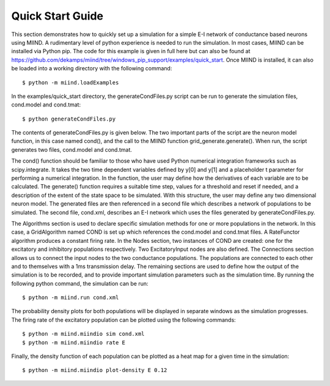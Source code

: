 =================
Quick Start Guide
=================

This section demonstrates how to quickly set up a simulation for a simple E-I network of conductance based neurons using MIIND. A rudimentary level of python experience is needed to run the simulation. In most cases, MIIND can be installed via Python pip. The code for this example is given in full here but can also be found at https://github.com/dekamps/miind/tree/windows_pip_support/examples/quick_start. Once MIIND is installed, it can also be loaded into a working directory with the following command::

    $ python -m miind.loadExamples

In the examples/quick_start directory, the generateCondFiles.py script can be run to generate the simulation files, cond.model and cond.tmat::

    $ python generateCondFiles.py

The contents of generateCondFiles.py is given below. The two important parts of the script are the neuron model function, in this case named cond(), and the call to the MIIND function grid_generate.generate(). When run, the script generates two files, cond.model and cond.tmat.

.. code-block:: python
   :caption: generateCondFiles.py
   :name: generateCondFiles-py
   
	import miind.grid_generate as grid_generate

	def cond(y,t):
		E_r = -65e-3
		tau_m = 20e-3
		tau_s = 5e-3

		v = y[0];
		h = y[1];

		v_prime = ( -(v - E_r) - (h * v) ) / tau_m
		h_prime = -h / tau_s

		return [v_prime, h_prime]

	grid_generate.generate(
		func = cond, 
		timestep = 1e-04, 
		timescale = 1, 
		tolerance = 1e-6, 
		basename = 'cond', 
		threshold_v = -55.0e-3, 
		reset_v = -65e-3, 
		reset_shift_h = 0.0, 
		grid_v_min = -72.0e-3, 
		grid_v_max = -54.0e-3, 
		grid_h_min = -1.0, 
		grid_h_max = 2.0, 
		grid_v_res = 200, 
		grid_h_res = 200, 
		efficacy_orientation = 'h')

The cond() function should be familiar to those who have used Python numerical integration frameworks such as scipy.integrate. It takes the two time dependent variables defined by y[0] and y[1] and a placeholder t parameter for performing a numerical integration. In the function, the user may define how the derivatives of each variable are to be calculated. The generate() function requires a suitable time step, values for a threshold and reset if needed, and a description of the extent of the state space to be simulated. With this structure, the user may define any two dimensional neuron model. The generated files are then referenced in a second file which describes a network of populations to be simulated. The second file, cond.xml, describes an E-I network which uses the files generated by generateCondFiles.py.

.. code-block:: xml
   :caption: cond.xml
   :name: cond-xml
   
	<Simulation>
		<WeightType>CustomConnectionParameters</WeightType>
		<Algorithms>
			<Algorithm type="GridAlgorithm" name="COND" modelfile="cond.model" tau_refractive="0.0" transformfile="cond_0_0_0_0_.tmat" start_v="-0.065" start_w="0.0" >
				<TimeStep>1e-04</TimeStep>
			</Algorithm>
			<Algorithm type="RateFunctor" name="ExcitatoryInput">
				<expression>800.</expression>
			</Algorithm>
		</Algorithms>
		<Nodes>
			<Node algorithm="ExcitatoryInput" name="INPUT_E" type="EXCITATORY_DIRECT" />
			<Node algorithm="ExcitatoryInput" name="INPUT_I" type="EXCITATORY_DIRECT" />
			<Node algorithm="COND" name="E" type="EXCITATORY_DIRECT" />
			<Node algorithm="COND" name="I" type="INHIBITORY_DIRECT" />
		</Nodes>
		<Connections>
			<Connection In="INPUT_E" Out="E" num_connections="1" efficacy="0.1" delay="0.0"/>
			<Connection In="INPUT_I" Out="I" num_connections="1" efficacy="0.1" delay="0.0"/>
			<Connection In="E" Out="I" num_connections="1" efficacy="0.1" delay="0.001"/>
			<Connection In="E" Out="E" num_connections="1" efficacy="0.1" delay="0.001"/>
			<Connection In="I" Out="E" num_connections="1" efficacy="-0.1" delay="0.001"/>
			<Connection In="I" Out="I" num_connections="1" efficacy="-0.1" delay="0.001"/>
		</Connections>
		<Reporting>
			<Display node="E" />
			<Display node="I" />
			<Rate node="E" t_interval="0.001" />
			<Rate node="I" t_interval="0.001" />
		</Reporting>
		<SimulationRunParameter>
			<SimulationName>EINetwork</SimulationName>
			<t_end>0.2</t_end>
			<t_step>1e-04</t_step>
			<name_log>einetwork.log</name_log>
		</SimulationRunParameter>
	</Simulation>

The Algorithms section is used to declare specific simulation methods for one or more populations in the network. In this case, a GridAlgorithm named COND is set up which references the cond.model and cond.tmat files. A RateFunctor algorithm produces a constant firing rate. In the Nodes section, two instances of COND are created: one for the excitatory and inhibitory populations respectively. Two ExcitatoryInput nodes are also defined. The Connections section allows us to connect the input nodes to the two conductance populations. The populations are connected to each other and to themselves with a 1ms transmission delay. The remaining sections are used to define how the output of the simulation is to be recorded, and to provide important simulation parameters such as the simulation time. By running the following python command, the simulation can be run::

    $ python -m miind.run cond.xml

The probability density plots for both populations will be displayed in separate windows as the simulation progresses. The firing rate of the excitatory population can be plotted using the following commands::

    $ python -m miind.miindio sim cond.xml
    $ python -m miind.miindio rate E

Finally, the density function of each population can be plotted as a heat map for a given time in the simulation::

    $ python -m miind.miindio plot-density E 0.12


